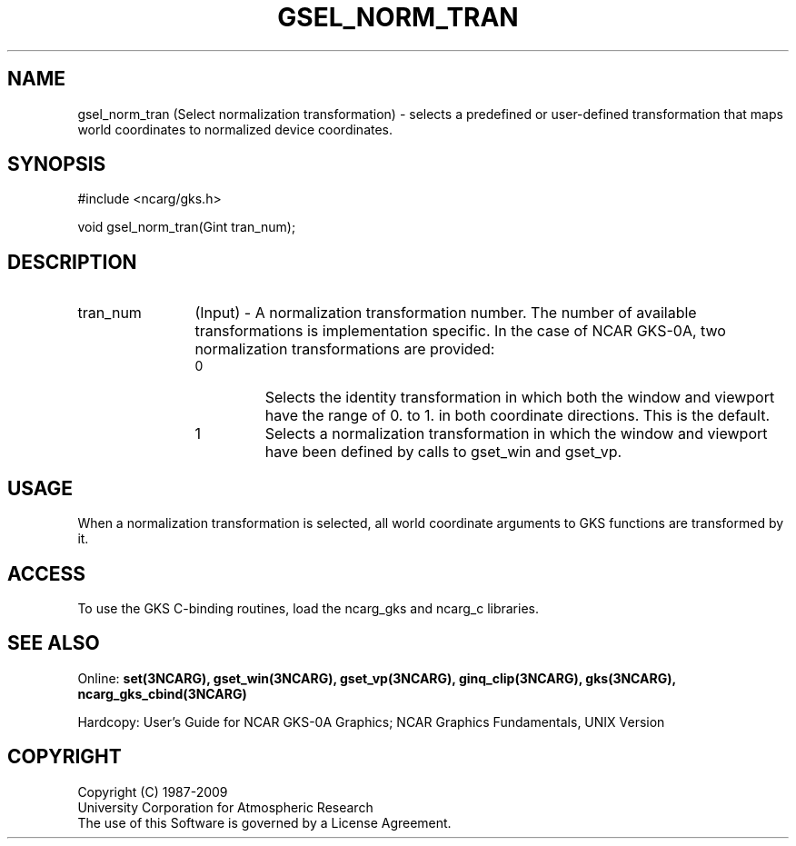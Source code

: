 .\"
.\"	$Id: gsel_norm_tran.m,v 1.17 2008-12-23 00:03:04 haley Exp $
.\"
.TH GSEL_NORM_TRAN 3NCARG "March 1993" UNIX "NCAR GRAPHICS"
.SH NAME
gsel_norm_tran (Select normalization transformation) - selects a 
predefined or user-defined transformation that maps world coordinates 
to normalized device coordinates.
.SH SYNOPSIS
#include <ncarg/gks.h>
.sp
void gsel_norm_tran(Gint tran_num);
.SH DESCRIPTION
.IP tran_num 12
(Input) - A normalization transformation number. The number of 
available transformations is implementation specific. In the case of 
NCAR GKS-0A, two normalization transformations are provided:
.sp
.RS
.IP 0 
Selects the identity transformation in which both the 
window and viewport have the range of 0. to 1. in both 
coordinate directions. This is the default.
.sp
.IP 1 
Selects a normalization transformation in which the 
window and viewport have been defined by calls to gset_win and 
gset_vp.
.RE
.SH USAGE
When a normalization transformation is selected, all world coordinate
arguments to GKS functions are transformed by it.
.SH ACCESS
To use the GKS C-binding routines, load the ncarg_gks and
ncarg_c libraries.
.SH SEE ALSO
Online: 
.BR set(3NCARG),
.BR gset_win(3NCARG),
.BR gset_vp(3NCARG),
.BR ginq_clip(3NCARG),
.BR gks(3NCARG),
.BR ncarg_gks_cbind(3NCARG)
.sp
Hardcopy: 
User's Guide for NCAR GKS-0A Graphics;
NCAR Graphics Fundamentals, UNIX Version
.SH COPYRIGHT
Copyright (C) 1987-2009
.br
University Corporation for Atmospheric Research
.br
The use of this Software is governed by a License Agreement.
